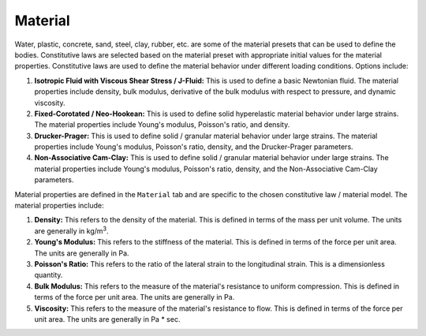 .. _lbl-MaterialMPM:

--------
Material
--------

Water, plastic, concrete, sand, steel, clay, rubber, etc. are some of the material presets that can be used to define the bodies. Constitutive laws are selected based on the material preset with appropriate initial values for the material properties. Constitutive laws are used to define the material behavior under different loading conditions. Options include:

#. **Isotropic Fluid with Viscous Shear Stress / J-Fluid:** This is used to define a basic Newtonian fluid. The material properties include density, bulk modulus, derivative of the bulk modulus with respect to pressure, and dynamic viscosity.
#. **Fixed-Corotated / Neo-Hookean:** This is used to define solid hyperelastic material behavior under large strains. The material properties include Young's modulus, Poisson's ratio, and density.
#. **Drucker-Prager:** This is used to define solid / granular material behavior under large strains. The material properties include Young's modulus, Poisson's ratio, density, and the Drucker-Prager parameters.
#. **Non-Associative Cam-Clay:** This is used to define solid / granular material behavior under large strains. The material properties include Young's modulus, Poisson's ratio, density, and the Non-Associative Cam-Clay parameters.


Material properties are defined in the ``Material`` tab and are specific to the chosen constitutive law / material model. The material properties include:

#. **Density:** This refers to the density of the material. This is defined in terms of the mass per unit volume. The units are generally in kg/m\ :sup:`3`.
#. **Young's Modulus:** This refers to the stiffness of the material. This is defined in terms of the force per unit area. The units are generally in Pa.
#. **Poisson's Ratio:** This refers to the ratio of the lateral strain to the longitudinal strain. This is a dimensionless quantity.
#. **Bulk Modulus:** This refers to the measure of the material's resistance to uniform compression. This is defined in terms of the force per unit area. The units are generally in Pa.
#. **Viscosity:** This refers to the measure of the material's resistance to flow. This is defined in terms of the force per unit area. The units are generally in Pa * sec.
